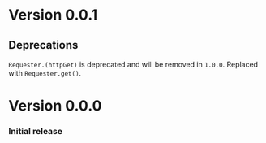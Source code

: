 * Version 0.0.1
** Deprecations
~Requester.(httpGet)~ is deprecated and will be removed in
=1.0.0=. Replaced with ~Requester.get()~.

* Version 0.0.0
*** Initial release
